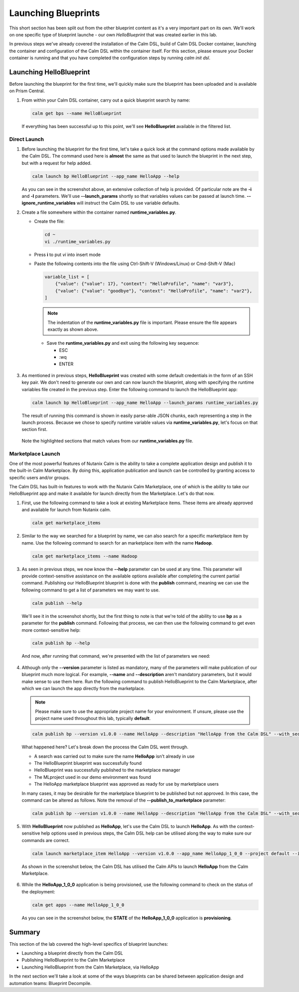 Launching Blueprints
####################

This short section has been split out from the other blueprint content as it's a very important part on its own.  We'll work on one specific type of blueprint launche - our own `HelloBlueprint` that was created earlier in this lab.

In previous steps we've already covered the installation of the Calm DSL, build of Calm DSL Docker container, launching the container and configuration of the Calm DSL within the container itself.  For this section, please ensure your Docker container is running and that you have completed the configuration steps by running `calm init dsl`.

Launching HelloBlueprint
........................

Before launching the blueprint for the first time, we'll quickly make sure the blueprint has been uploaded and is available on Prism Central.

#. From within your Calm DSL container, carry out a quick blueprint search by name:

   .. code-block:: bash

      calm get bps --name HelloBlueprint

   .. figure:: images/calm_get_bps_name.png

   If everything has been successful up to this point, we'll see **HelloBlueprint** available in the filtered list.

Direct Launch
~~~~~~~~~~~~~

#. Before launching the blueprint for the first time, let's take a quick look at the command options made available by the Calm DSL.  The command used here is **almost** the same as that used to launch the blueprint in the next step, but with a request for help added.

   .. code-block:: bash

      calm launch bp HelloBlueprint --app_name HelloApp --help

   .. figure:: images/launch_bp_help.png

   As you can see in the screenshot above, an extensive collection of help is provided.  Of particular note are the **-i** and **-l** parameters.  We'll use **--launch_params** shortly so that variables values can be passed at launch time.  **--ignore_runtime_variables** will instruct the Calm DSL to use variable defaults.

#. Create a file somewhere within the container named **runtime_variables.py**.

   - Create the file:

     .. code-block:: bash

        cd ~
        vi ./runtime_variables.py

   - Press **i** to put `vi` into insert mode
   - Paste the following contents into the file using Ctrl-Shift-V (Windows/Linux) or Cmd-Shift-V (Mac)

     .. code-block:: python

        variable_list = [
            {"value": {"value": 17}, "context": "HelloProfile", "name": "var3"},
            {"value": {"value": "goodbye"}, "context": "HelloProfile", "name": "var2"},
        ]

     .. note::

        The indentation of the **runtime_variables.py** file is important.  Please ensure the file appears exactly as shown above.

    - Save the **runtime_variables.py** and exit using the following key sequence:

      - ESC
      - :wq
      - ENTER

#. As mentioned in previous steps, **HelloBlueprint** was created with some default credentials in the form of an SSH key pair.  We don't need to generate our own and can now launch the blueprint, along with specifying the runtime variables file created in the previous step.  Enter the following command to launch the HelloBlueprint app:

   .. code-block:: bash

      calm launch bp HelloBlueprint --app_name HelloApp --launch_params runtime_variables.py

   The result of running this command is shown in easily parse-able JSON chunks, each representing a step in the launch process.  Because we chose to specify runtime variable values via **runtime_variables.py**, let's focus on that section first.

   .. figure:: images/launch_params_result.png

   Note the highlighted sections that match values from our **runtime_variables.py** file.

Marketplace Launch
~~~~~~~~~~~~~~~~~~

One of the most powerful features of Nutanix Calm is the ability to take a complete application design and publish it to the built-in Calm Marketplace.  By doing this, application publication and launch can be controlled by granting access to specific users and/or groups.

The Calm DSL has built-in features to work with the Nutanix Calm Marketplace, one of which is the ability to take our HelloBlueprint app and make it available for launch directly from the Marketplace.  Let's do that now.

#. First, use the following command to take a look at existing Marketplace items.  These items are already approved and available for launch from Nutanix calm.

   .. code-block:: bash

      calm get marketplace_items

   .. figure:: images/calm_get_marketplace_items.png

#. Similar to the way we searched for a blueprint by name, we can also search for a specific marketplace item by name.  Use the following command to search for an marketplace item with the name **Hadoop**.

   .. code-block:: bash

      calm get marketplace_items --name Hadoop

   .. figure:: images/calm_get_marketplace_items_name.png

#. As seen in previous steps, we now know the **--help** parameter can be used at any time.  This parameter will provide context-sensitive assistance on the available options available after completing the current partial command.  Publishing our HelloBlueprint blueprint is done with the **publish** command, meaning we can use the following command to get a list of parameters we may want to use.

   .. code-block:: bash

      calm publish --help

   We'll see it in the screenshot shortly, but the first thing to note is that we're told of the ability to use **bp** as a parameter for the **publish** command.  Following that process, we can then use the following command to get even more context-sensitive help:

   .. code-block:: bash

      calm publish bp --help

   And now, after running that command, we're presented with the list of parameters we need:

   .. figure:: images/calm_publish_help.png

#. Although only the **--version** parameter is listed as mandatory, many of the parameters will make publication of our blueprint much more logical.  For example, **--name** and **--description** aren't mandatory parameters, but it would make sense to use them here.  Run the following command to publish HelloBlueprint to the Calm Marketplace, after which we can launch the app directly from the marketplace.

   .. note::

      Please make sure to use the appropriate project name for your environment.  If unsure, please use the project name used throughout this lab, typically **default**.

   .. code-block:: bash

      calm publish bp --version v1.0.0 --name HelloApp --description "HelloApp from the Calm DSL" --with_secrets --publish_to_marketplace --project default --category DevOps HelloBlueprint 

   .. figure:: images/calm_publish_bp.png

   What happened here?  Let's break down the process the Calm DSL went through.

   - A search was carried out to make sure the name **HelloApp** isn't already in use
   - The HelloBlueprint blueprint was successfully found
   - HelloBlueprint was successfully published to the marketplace manager
   - The MLproject used in our demo environment was found
   - The HelloApp marketplace blueprint was approved as ready for use by marketplace users

   In many cases, it may be desirable for the marketplace blueprint to be published but not approved.  In this case, the command can be altered as follows.  Note the removal of the **--publish_to_marketplace** parameter:

   .. code-block:: bash

      calm publish bp --version v1.0.0 --name HelloApp --description "HelloApp from the Calm DSL" --with_secrets --project default --category DevOps HelloBlueprint

#. With **HelloBlueprint** now published as **HelloApp**, let's use the Calm DSL to launch **HelloApp**.  As with the context-sensitive help options used in previous steps, the Calm DSL help can be utilised along the way to make sure our commands are correct.

   .. code-block:: bash

      calm launch marketplace_item HelloApp --version v1.0.0 --app_name HelloApp_1_0_0 --project default --ignore_runtime_variables

   As shown in the screenshot below, the Calm DSL has utilised the Calm APIs to launch **HelloApp** from the Calm Marketplace.

   .. figure:: images/calm_launch_marketplace_item.png

#. While the **HelloApp_1_0_0** application is being provisioned, use the following command to check on the status of the deployment:

   .. code-block:: bash

      calm get apps --name HelloApp_1_0_0

   As you can see in the screenshot below, the **STATE** of the **HelloApp_1_0_0** application is **provisioning**.

   .. figure:: images/calm_get_apps_name.png

Summary
.......

This section of the lab covered the high-level specifics of blueprint launches:

- Launching a blueprint directly from the Calm DSL
- Publishing HelloBlueprint to the Calm Marketplace
- Launching HelloBlueprint from the Calm Marketplace, via HelloApp

In the next section we'll take a look at some of the ways blueprints can be shared between application design and automation teams: Blueprint Decompile.